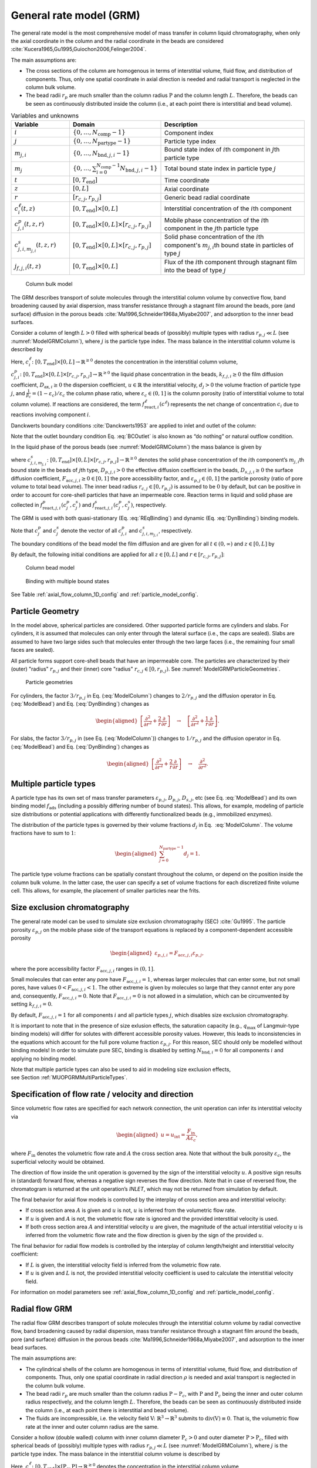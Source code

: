 .. _general_rate_model_model:

General rate model (GRM)
~~~~~~~~~~~~~~~~~~~~~~~~

The general rate model is the most comprehensive model of mass transfer in column liquid chromatography, when only the axial coordinate in the column and the radial coordinate in the beads are considered :cite:`Kucera1965,Gu1995,Guiochon2006,Felinger2004`.

The main assumptions are:

- The cross sections of the column are homogenous in terms of interstitial volume, fluid flow, and distribution of components.
  Thus, only one spatial coordinate in axial direction is needed and radial transport is neglected in the column bulk volume.

- The bead radii :math:`r_{p}` are much smaller than the column radius :math:`\mathrm{P}` and the column length :math:`L`.
  Therefore, the beads can be seen as continuously distributed inside the column (i.e., at each point there is interstitial and bead volume).

.. _table_features:
.. list-table:: Variables and unknowns
   :widths: 20 30 50
   :header-rows: 1

   * - Variable
     - Domain
     - Description
   * - :math:`i`
     - :math:`\left\{ 0, \dots, N_{\text{comp}} - 1 \right\}` 
     - Component index
   * - :math:`j`
     - :math:`\left\{ 0, \dots, N_{\text{partype}} - 1 \right\}`
     - Particle type index  
   * - :math:`m_{j,i}`
     - :math:`\left\{ 0, \dots, N_{\text{bnd},j,i} - 1 \right\}`
     - Bound state index of :math:`i`\ th component in :math:`j`\ th particle type
   * - :math:`m_j`
     - :math:`\left\{ 0, \dots, \sum_{i=0}^{N_{\text{comp}}-1} N_{\text{bnd},j,i} - 1 \right\}`
     - Total bound state index in particle type :math:`j`
   * - :math:`t`
     - :math:`\left[0, T_{\text{end}}\right]`
     - Time coordinate 
   * - :math:`z`
     - :math:`\left[0, L\right]`
     - Axial coordinate
   * - :math:`r`
     - :math:`\left[r_{c,j}, r_{p,j}\right]`
     - Generic bead radial coordinate 
   * - :math:`c^\ell_{i}(t,z)`
     - :math:`\left[0, T_{\text{end}}\right] \times [0, L]`
     - Interstitial concentration of the :math:`i`\ th component
   * - :math:`c^p_{j,i}(t, z, r)`
     - :math:`\left[0, T_{\text{end}}\right] \times [0, L] \times \left[r_{c,j}, r_{p,j}\right]`
     - Mobile phase concentration of the :math:`i`\ th component in the :math:`j`\th particle type
   * - :math:`c^s_{j,i,m_{j,i}}(t, z, r)`
     - :math:`\left[0, T_{\text{end}}\right] \times [0,L] \times \left[r_{c,j}, r_{p,j}\right]`
     - Solid phase concentration of the :math:`i`\ th component's :math:`m_{j,i}`\th bound state in particles of type :math:`j`
   * - :math:`j_{f,j,i}(t, z)` 
     - :math:`\left[0, T_{\text{end}}\right] \times [0, L]`
     - Flux of the :math:`i`\ th component through stagnant film into the bead of type :math:`j` 

.. _ModelGRMColumn: 
.. figure:: column_bulk_model.png

    Column bulk model

The GRM describes transport of solute molecules through the interstitial column volume by convective flow, band broadening caused by axial dispersion, mass transfer resistance through a stagnant film around the beads, pore (and surface) diffusion in the porous beads :cite:`Ma1996,Schneider1968a,Miyabe2007`, and adsorption to the inner bead surfaces.

Consider a column of length :math:`L>0` filled with spherical beads of (possibly) multiple types with radius :math:`r_{p,j} \ll L` (see :numref:`ModelGRMColumn`), where :math:`j` is the particle type index. The mass balance in the interstitial column volume is described by

.. math::
    :label: ModelColumn

    \begin{aligned}
        \frac{\partial c^\ell_i}{\partial t} = -u \frac{\partial c^\ell_i}{\partial z} + D_{\text{ax},i} \frac{\partial^2 c^\ell_i}{\partial z^2} &- \frac{1}{\beta_c} \sum_j d_j \frac{3}{r_{p,j}} k_{f,j,i} \left[ c^\ell_i - c^p_{j,i}(\cdot, \cdot, r_{p,j}) \right] \\
        &+ f_{\text{react},i}^\ell\left(c^\ell\right). 
    \end{aligned}

Here, :math:`c^\ell_i\colon \left[0, T_{\text{end}}\right] \times [0, L] \rightarrow \mathbb{R}^{\geq 0}` denotes the concentration in the interstitial column volume, :math:`c^p_{j,i}\colon \left[0, T_{\text{end}}\right] \times [0, L] \times [r_{c,j}, r_{p,j}] \rightarrow \mathbb{R}^{\geq 0}` the liquid phase concentration in the beads, :math:`k_{f,j,i}\geq 0` the film diffusion coefficient, :math:`D_{\text{ax},i}\geq 0` the dispersion coefficient, :math:`u\in\mathbb{R}` the interstitial velocity, :math:`d_j > 0` the volume fraction of particle type :math:`j`, and :math:`\frac{1}{\beta_c} = (1 - \varepsilon_c) / \varepsilon_c` the column phase ratio, where :math:`\varepsilon_c\in (0,1]` is the column porosity (ratio of interstitial volume to total column volume).
If reactions are considered, the term :math:`f_{\text{react},i}^\ell\left(c^\ell\right)` represents the net change of concentration :math:`c_i` due to reactions involving component :math:`i`.

Danckwerts boundary conditions :cite:`Danckwerts1953` are applied to inlet and outlet of the column:

.. math::
    :label: BCOutlet

    \begin{aligned}
        u c_{\text{in},i}(t) &= u c^\ell_i(t,0) - D_{\text{ax},i} \frac{\partial c^\ell_i}{\partial z}(t, 0) & \forall t > 0,
    \end{aligned}

.. math::
    :label: BCInlet

    \begin{aligned}
        \frac{\partial c^\ell_i}{\partial z}(t, L) &= 0 & \forall t > 0. 
    \end{aligned}

Note that the outlet boundary condition Eq. :eq:`BCOutlet` is also known as “do nothing” or natural outflow condition.

In the liquid phase of the porous beads (see :numref:`ModelGRMColumn`) the mass balance is given by

.. math::
    :label: ModelBead

    \begin{aligned}
        \frac{\partial c^p_{j,i}}{\partial t} &+ \frac{1 - \varepsilon_{p,j}}{F_{\text{acc},j,i} \varepsilon_{p,j}} \frac{\partial}{\partial t} \sum_{m_{j,i}} c^s_{j,i,m_{j,i}} \\
        &= \underbrace{D_{p,j,i} \left[\frac{\partial^2}{\partial r^2} + \frac{2}{r} \frac{\partial}{\partial r} \right]c^p_{j,i}}_{\text{Pore diffusion}} \\
        &+ \underbrace{\frac{1 - \varepsilon_{p,j}}{F_{\text{acc},j,i} \varepsilon_{p,j}} D_{s,j,i} \left[\frac{\partial^2}{\partial r^2} + \frac{2}{r} \frac{\partial }{\partial r} \right] \sum_{m_{j,i}} c^s_{j,i,m_{j,i}} }_{\text{Surface diffusion}} \\
        &+ f_{\text{react},j,i}^p\left( c_j^p, c_j^s \right) + \frac{1 - \varepsilon_{p,j}}{F_{\text{acc},j,i} \varepsilon_{p,j}} f_{\text{react},j,i}^s\left( c_j^p, c_j^s \right),
    \end{aligned}


where :math:`c^s_{j,i,m_{j,i}}\colon \left[0, T_{\text{end}}\right] \times [0,L] \times [r_{c,j}, r_{p,j}] \rightarrow \mathbb{R}^{\geq 0}` denotes the solid phase concentration of the :math:`i`\ th component’s :math:`m_{j,i}`\ th bound state in the beads of :math:`j`\ th type, :math:`D_{p,j,i}>0` the effective diffusion coefficient in the beads, :math:`D_{s,j,i}\geq 0` the surface diffusion coefficient, :math:`F_{\text{acc},j,i}\geq 0 \in [0,1]` the pore accessibility factor, and :math:`\varepsilon_{p,j}\in (0,1]` the particle porosity (ratio of pore volume to total bead volume).
The inner bead radius :math:`r_{c,j} \in [0, r_{p,j})` is assumed to be :math:`0` by default, but can be positive in order to account for core-shell particles that have an impermeable core.
Reaction terms in liquid and solid phase are collected in :math:`f_{\text{react},j,i}^p( c_j^p, c_j^s)` and :math:`f_{\text{react},j,i}^s(c_j^p, c_j^s)`, respectively.

The GRM is used with both quasi-stationary (Eq. :eq:`REqBinding`) and dynamic (Eq. :eq:`DynBinding`) binding models.

.. math::
    :label: REqBinding

    \begin{aligned}
        \text{quasi-stationary: } 0 &= f_{\text{ads},j}\left( c^p_j, c^s_j\right)
    \end{aligned}

.. math::
    :label: DynBinding

    \begin{aligned}
        \text{dynamic: } \frac{\partial c^s_j}{\partial t} &= D_{s,j} \left[\frac{\partial^2}{\partial r^2} + \frac{2}{r} \frac{\partial }{\partial r} \right] c^s_{j} \\
        &+ f_{\text{ads},j}\left( c^p_j, c^s_j\right) + f_{\text{react},j}^s\left( c_j^p, c_j^s \right). 
    \end{aligned}

Note that :math:`c^p_j` and :math:`c^s_j` denote the vector of all :math:`c^p_{j,i}` and :math:`c^s_{j,i,m_{j,i}}`, respectively.

The boundary conditions of the bead model the film diffusion and are given for all :math:`{t \in (0,\infty)}` and :math:`z \in [0,L]` by

.. math::
    :label: BCBeadIn

    \begin{aligned}
        k_{f,j,i}\left[ c^\ell_i - c^p_{j,i}(\cdot, \cdot, r_{p,j}) \right] &= F_{\text{acc},j,i} \varepsilon_{p,j} D_{p,j,i} \frac{\partial c^p_{j,i}}{\partial r}(\cdot, \cdot, r_{p,j}) \\
        &+ \left( 1 - \varepsilon_{p,j}\right) D_{s,j,i} \sum_{m_{j,i}} \frac{\partial c^s_{j,i,m_{j,i}}}{\partial r}(\cdot, \cdot, r_{p,j}),
    \end{aligned}

.. math::
    :label: BCBeadCenter

    \begin{aligned}
        \frac{\partial c^p_{j,i}}{\partial r}(\cdot, \cdot, r_{c,j}) &= 0.
    \end{aligned}

By default, the following initial conditions are applied for all :math:`z \in [0,L]` and :math:`r \in \left[r_{c,j}, r_{p,j}\right]`:

.. math::
    :label: InitialConditions

    \begin{aligned}
        c^\ell_i(0, z) &= 0, & c^p_{j,i}(0, z, r) &= 0, & c^s_{j,i,m_{j,i}}(0,z,r) &= 0. 
    \end{aligned}

.. _ModelGRMBead:
.. figure:: column_bead_model.png

	Column bead model

.. _ModelGRMStates:
.. figure:: multiple_bound_states.png
    :scale: 50 %
    
    Binding with multiple bound states


See Table :ref:`axial_flow_column_1D_config` and :ref:`particle_model_config`.


.. _MUOPGRMParticleGeometry:

Particle Geometry
^^^^^^^^^^^^^^^^^

In the model above, spherical particles are considered.
Other supported particle forms are cylinders and slabs.
For cylinders, it is assumed that molecules can only enter through the lateral surface (i.e., the caps are sealed).
Slabs are assumed to have two large sides such that molecules enter through the two large faces (i.e., the remaining four small faces are sealed).

All particle forms support core-shell beads that have an impermeable core.
The particles are characterized by their (outer) "radius" :math:`r_{p,j}` and their (inner) core "radius" :math:`r_{c,j} \in [0, r_{p,j})`.
See :numref:`ModelGRMParticleGeometries`.

.. _ModelGRMParticleGeometries:
.. figure:: column_particle_geometries.png

	Particle geometries

For cylinders, the factor :math:`3 / r_{p,j}` in Eq. (:eq:`ModelColumn`) changes to :math:`2 / r_{p,j}` and the diffusion operator in Eq. (:eq:`ModelBead`) and Eq. (:eq:`DynBinding`) changes as

.. math::

    \begin{aligned}
        \left[\frac{\partial^2}{\partial r^2} + \frac{2}{r} \frac{\partial }{\partial r} \right] \quad \rightarrow \quad \left[\frac{\partial^2}{\partial r^2} + \frac{1}{r} \frac{\partial }{\partial r} \right].
    \end{aligned}
    
For slabs, the factor :math:`3 / r_{p,j}` in (see Eq. (:eq:`ModelColumn`)) changes to :math:`1 / r_{p,j}` and the diffusion operator in Eq. (:eq:`ModelBead`) and Eq. (:eq:`DynBinding`) changes as

.. math::

    \begin{aligned}
        \left[\frac{\partial^2}{\partial r^2} + \frac{2}{r} \frac{\partial }{\partial r} \right] \quad \rightarrow \quad \frac{\partial^2}{\partial r^2}.
    \end{aligned}


.. _MUOPGRMMultiParticleTypes:

Multiple particle types
^^^^^^^^^^^^^^^^^^^^^^^

A particle type has its own set of mass transfer parameters :math:`\varepsilon_{p,j}`, :math:`D_{p,j}`, :math:`D_{s,j}`, etc (see Eq. :eq:`ModelBead`) and its own binding model :math:`f_{\mathrm{ads}}` (including a possibly differing number of bound states).
This allows, for example, modeling of particle size distributions or potential applications with differently functionalized beads (e.g., immobilized enzymes).

The distribution of the particle types is governed by their volume fractions :math:`d_j` in Eq.
 :eq:`ModelColumn`. The volume fractions have to sum to :math:`1`:

.. math::

    \begin{aligned}
        \sum_{j=0}^{N_{\text{partype}} - 1} d_j = 1.
    \end{aligned}

The particle type volume fractions can be spatially constant throughout the column, or depend on the position inside the column bulk volume.
In the latter case, the user can specify a set of volume fractions for each discretized finite volume cell.
This allows, for example, the placement of smaller particles near the frits.  

.. _MUOPGRMSizeExclusion:

Size exclusion chromatography
^^^^^^^^^^^^^^^^^^^^^^^^^^^^^

The general rate model can be used to simulate size exclusion chromatography (SEC) :cite:`Gu1995`.
The particle porosity :math:`\varepsilon_{p,j}` on the mobile phase side of the transport equations is replaced by a component-dependent accessible porosity 

.. math::

    \begin{aligned}
        \varepsilon_{p,j,i} = F_{\text{acc},j,i} \varepsilon_{p,j},
    \end{aligned}

where the pore accessibility factor :math:`F_{\text{acc},j,i}` ranges in :math:`(0, 1]`.

Small molecules that can enter any pore have :math:`F_{\text{acc},j,i} = 1`, whereas larger molecules that can enter some, but not small pores, have values :math:`0 < F_{\text{acc},j,i} < 1`.
The other extreme is given by molecules so large that they cannot enter any pore and, consequently, :math:`F_{\text{acc},j,i} = 0`.
Note that :math:`F_{\text{acc},j,i} = 0` is not allowed in a simulation, which can be circumvented by setting :math:`k_{f,j,i} = 0`.

By default, :math:`F_{\text{acc},j,i} = 1` for all components :math:`i` and all particle types :math:`j`, which disables size exclusion chromatography.

It is important to note that in the presence of size exlusion effects, the saturation capacity (e.g., :math:`q_{\text{max}}` of Langmuir-type binding models) will differ for solutes with different accessible porosity values.
However, this leads to inconsistencies in the equations which account for the full pore volume fraction :math:`\varepsilon_{p,j}`.
For this reason, SEC should only be modelled without binding models!
In order to simulate pure SEC, binding is disabled by setting :math:`N_{\text{bnd},i} = 0` for all components :math:`i` and applying no binding model.

Note that multiple particle types can also be used to aid in modeling size exclusion effects, see Section :ref:`MUOPGRMMultiParticleTypes`.

.. _MUOPGRMflow:

Specification of flow rate / velocity and direction
^^^^^^^^^^^^^^^^^^^^^^^^^^^^^^^^^^^^^^^^^^^^^^^^^^^

Since volumetric flow rates are specified for each network connection, the unit operation can infer its interstitial velocity via

.. math::

    \begin{aligned}
        u = u_{\text{int}} = \frac{F_{\text{in}}}{A \varepsilon_c},
    \end{aligned}

where :math:`F_{\text{in}}` denotes the volumetric flow rate and :math:`A` the cross section area.
Note that without the bulk porosity :math:`\varepsilon_c`, the superficial velocity would be obtained.  

The direction of flow inside the unit operation is governed by the sign of the interstitial velocity :math:`u`.
A positive sign results in (standard) forward flow, whereas a negative sign reverses the flow direction.
Note that in case of reversed flow, the chromatogram is returned at the unit operation’s `INLET`, which may not be returned from simulation by default.

The final behavior for axial flow models is controlled by the interplay of cross section area and interstitial velocity:

- If cross section area :math:`A` is given and :math:`u` is not, :math:`u` is inferred from the volumetric flow rate.

- If :math:`u` is given and :math:`A` is not, the volumetric flow rate is ignored and the provided interstitial velocity is used.

- If both cross section area :math:`A` and interstitial velocity :math:`u` are given, the magnitude of the actual interstitial velocity :math:`u` is inferred from the volumetric flow rate and the flow direction is given by the sign of the provided :math:`u`.

The final behavior for radial flow models is controlled by the interplay of column length/height and interstitial velocity coefficient:

- If :math:`L` is given, the interstitial velocity field is inferred from the volumetric flow rate.

- If :math:`u` is given and :math:`L` is not, the provided interstitial velocity coefficient is used to calculate the interstitial velocity field.


For information on model parameters see :ref:`axial_flow_column_1D_config` and :ref:`particle_model_config`.

.. _MUOPGRMradialFlow:

Radial flow GRM
^^^^^^^^^^^^^^^

The radial flow GRM describes transport of solute molecules through the interstitial column volume by radial convective flow, band broadening caused by radial dispersion, mass transfer resistance through a stagnant film around the beads, pore (and surface) diffusion in the porous beads :cite:`Ma1996,Schneider1968a,Miyabe2007`, and adsorption to the inner bead surfaces.

The main assumptions are:

- The cylindrical shells of the column are homogenous in terms of interstitial volume, fluid flow, and distribution of components.
  Thus, only one spatial coordinate in radial direction :math:`\rho` is needed and axial transport is neglected in the column bulk volume.

- The bead radii :math:`r_{p}` are much smaller than the column radius :math:`\mathrm{P}-\mathrm{P}_c`, with :math:`\mathrm{P}` and :math:`\mathrm{P}_c` being the inner and outer column radius respectively, and the column length :math:`L`.
  Therefore, the beads can be seen as continuously distributed inside the column (i.e., at each point there is interstitial and bead volume).

- The fluids are incompressible, i.e. the velocity field :math:`\mathrm{V} \colon \mathbb{R}^3 \to \mathbb{R}^3` submits to :math:`\operatorname{div}\left( \mathrm{V} \right) \equiv 0`.
  That is, the volumetric flow rate at the inner and outer column radius are the same.

Consider a hollow (double walled) column with inner column diameter :math:`\mathrm{P}_c>0` and outer diameter :math:`\mathrm{P}>\mathrm{P}_c`, filled with spherical beads of (possibly) multiple types with radius :math:`r_{p,j} \ll L` (see :numref:`ModelGRMColumn`), where :math:`j` is the particle type index. The mass balance in the interstitial column volume is described by

.. math::
    :label: ModelRadialColumnGRM

    \begin{aligned}
        \frac{\partial c^\ell_i}{\partial t} = -\frac{u}{\rho} \frac{\partial c^\ell_i}{\partial \rho} + D_{\text{rad},i} \frac{1}{\rho} \frac{\partial}{\partial \rho} \left(\rho \frac{\partial c^\ell_i}{\partial \rho} \right) &- \frac{1}{\beta_c} \sum_j d_j \frac{3}{r_{p,j}} k_{f,j,i} \left[ c^\ell_i - c^p_{j,i}(\cdot, \cdot, r_{p,j}) \right] \\
        &+ f_{\text{react},i}^\ell\left(c^\ell\right). 
    \end{aligned}

Here, :math:`c^\ell_i\colon \left[0, T_{\text{end}}\right] \times [\mathrm{P}_c, \mathrm{P}] \rightarrow \mathbb{R}^{\geq 0}` denotes the concentration in the interstitial column volume, :math:`c^p_{j,i}\colon \left[0, T_{\text{end}}\right] \times [P_c, P] \times [r_{c,j}, r_{p,j}] \rightarrow \mathbb{R}^{\geq 0}` the liquid phase concentration in the beads, :math:`k_{f,j,i}\geq 0` the film diffusion coefficient, :math:`D_{\text{rad},i}\geq 0` the dispersion coefficient, :math:`u>0` the interstitial velocity, :math:`d_j>0` the volume fraction of particle type :math:`j`, and :math:`\beta_c = \varepsilon_c / (1 - \varepsilon_c)` the column phase ratio, where :math:`\varepsilon_c\in(0,1)` is the column porosity (ratio of interstitial volume to total column volume).
If reactions are considered, the term :math:`f_{\text{react},i}^\ell\left(c^\ell\right)` represents the net change of concentration :math:`c_i` due to reactions involving component :math:`i`.

Danckwerts boundary conditions :cite:`Danckwerts1953` are applied to inlet and outlet of the column:

.. math::
    :label: BCOutletRadial

    \begin{aligned}
        u c_{\text{in},i}(t) &= u c^\ell_i(t,0) - D_{\text{rad},i} \frac{\partial c^\ell_i}{\partial \rho}(t, 0) & \forall t > 0,
    \end{aligned}

.. math::
    :label: BCInletRadial

    \begin{aligned}
        \frac{\partial c^\ell_i}{\partial \rho}(t, \mathrm{P}) &= 0 & \forall t > 0. 
    \end{aligned}

Note that the outlet boundary condition Eq. :eq:`BCOutletRadial` is also known as “do nothing” or natural outflow condition.

The complementing mass transport and binding equations for the liquid and solid phases of the porous beads are described by the same equations as for the axial GRM.

For information on model parameters see :ref:`radial_flow_column_1D_config` and :ref:`particle_model_config`.
